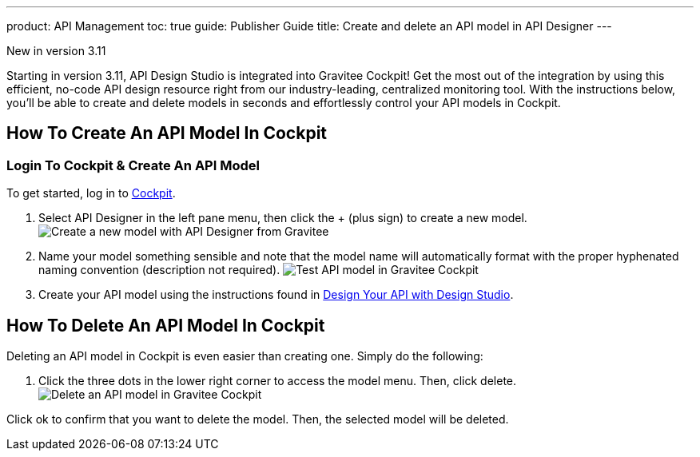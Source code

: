 ---
product: API Management
toc: true
guide: Publisher Guide
title: Create and delete an API model in API Designer
---

[label label-version]#New in version 3.11#

Starting in version 3.11, API Design Studio is integrated into Gravitee Cockpit! Get the most out of the integration by using this efficient, no-code API design resource right from our industry-leading, centralized monitoring tool. With the instructions below, you'll be able to create and delete models in seconds and effortlessly control your API models in Cockpit.

== How To Create An API Model In Cockpit

=== Login To Cockpit & Create An API Model
To get started, log in to link:/https://cockpit.gravitee.io[Cockpit].

. Select API Designer in the left pane menu, then click the + (plus sign) to create a new model.
image:apim/3.x/api-publisher-guide/design-studio/new-model.png[Create a new model with API Designer from Gravitee]

. Name your model something sensible and note that the model name will automatically format with the proper hyphenated naming convention (description not required).
image:apim/3.x/api-publisher-guide/design-studio/model-test.png[Test API model in Gravitee Cockpit]

. Create your API model using the instructions found in link:/apim/3.x/apim_publisherguide_design_studio_create.html[Design Your API with Design Studio].

== How To Delete An API Model In Cockpit
Deleting an API model in Cockpit is even easier than creating one. Simply do the following:

. Click the three dots in the lower right corner to access the model menu. Then, click delete.
image:apim/3.x/api-publisher-guide/design-studio/delete-model.png[Delete an API model in Gravitee Cockpit]

Click ok to confirm that you want to delete the model. Then, the selected model will be deleted.

